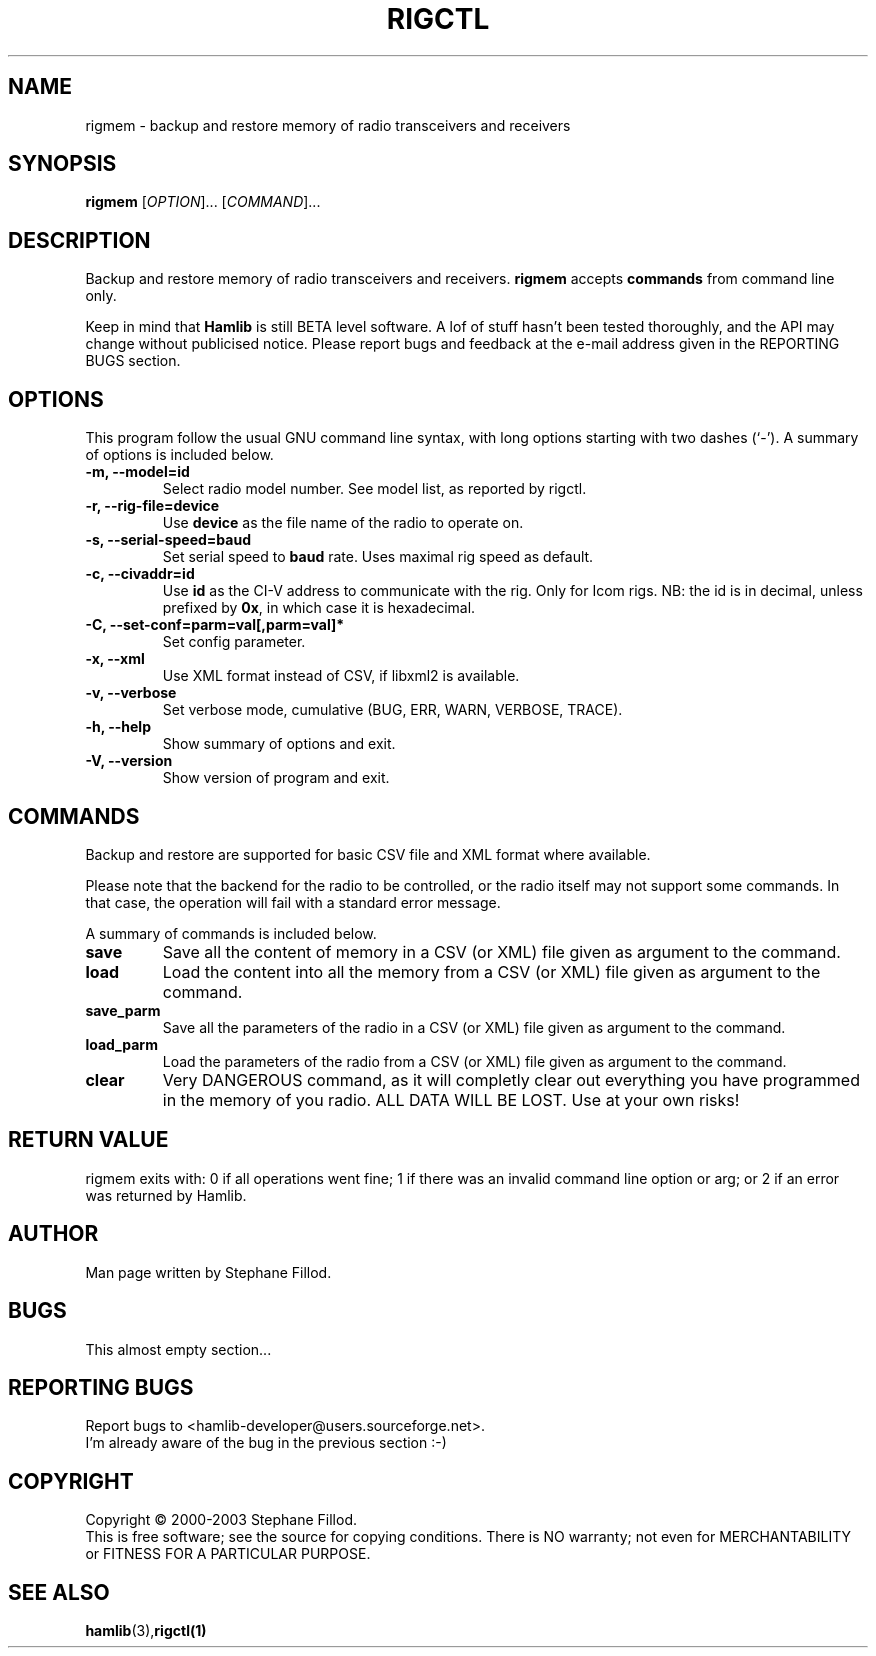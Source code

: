 .\"                                      Hey, EMACS: -*- nroff -*-
.\" First parameter, NAME, should be all caps
.\" Second parameter, SECTION, should be 1-8, maybe w/ subsection
.\" other parameters are allowed: see man(7), man(1)
.TH RIGCTL "1" "December 03, 2003" "Hamlib"
.\" Please adjust this date whenever revising the manpage.
.\"
.\" Some roff macros, for reference:
.\" .nh        disable hyphenation
.\" .hy        enable hyphenation
.\" .ad l      left justify
.\" .ad b      justify to both left and right margins
.\" .nf        disable filling
.\" .fi        enable filling
.\" .br        insert line break
.\" .sp <n>    insert n+1 empty lines
.\" for manpage-specific macros, see man(7)
.SH NAME
rigmem \- backup and restore memory of radio transceivers and receivers
.SH SYNOPSIS
.B rigmem
[\fIOPTION\fR]... [\fICOMMAND\fR]...
.SH DESCRIPTION
Backup and restore memory of radio transceivers and receivers.
\fBrigmem\fP accepts \fBcommands\fP from command line only.
.PP
.\" TeX users may be more comfortable with the \fB<whatever>\fP and
.\" \fI<whatever>\fP escape sequences to invode bold face and italics, 
.\" respectively.
Keep in mind that \fBHamlib\fP is still BETA level software. 
A lof of stuff hasn't been tested thoroughly, and the API may change
without publicised notice. Please report bugs and feedback at
the e-mail address given in the REPORTING BUGS section.
.SH OPTIONS
This program follow the usual GNU command line syntax, with long
options starting with two dashes (`-').
A summary of options is included below.
.TP
.B \-m, \-\-model=id
Select radio model number. See model list, as reported by rigctl.
.TP
.B \-r, --rig-file=device
Use \fBdevice\fP as the file name of the radio to operate on.
.TP
.B \-s, --serial-speed=baud
Set serial speed to \fBbaud\fP rate. Uses maximal rig speed as default.
.TP
.B \-c, --civaddr=id
Use \fBid\fP as the CI-V address to communicate with the rig. 
Only for Icom rigs. NB: the id is in decimal, unless prefixed by \fB0x\fP,
in which case it is hexadecimal.
.TP
.B \-C, \-\-set\-conf=parm=val[,parm=val]*
Set config parameter.
.TP
.B \-x, \-\-xml
Use XML format instead of CSV, if libxml2 is available.
.TP
.B \-v, \-\-verbose
Set verbose mode, cumulative (BUG, ERR, WARN, VERBOSE, TRACE).
.TP
.B \-h, \-\-help
Show summary of options and exit.
.TP
.B \-V, \-\-version
Show version of program and exit.

.SH COMMANDS
Backup and restore are supported for basic CSV file and XML format where available.
.PP
Please note that the backend for the radio to be controlled, 
or the radio itself may not support some commands. In that case, 
the operation will fail with a standard error message.
.PP
A summary of commands is included below.
.TP
.B save
Save all the content of memory in a CSV (or XML) file given as argument to the command.
.TP
.B load
Load the content into all the memory from a CSV (or XML) file given as argument to the command.

.TP
.B save_parm
Save all the parameters of the radio in a CSV (or XML) file given as argument to the command.
.TP
.B load_parm
Load the parameters of the radio from a CSV (or XML) file given as argument to the command.

.TP
.B clear
Very DANGEROUS command, as it will completly clear out everything you have programmed 
in the memory of you radio. ALL DATA WILL BE LOST. Use at your own risks!

.SH RETURN VALUE
rigmem exits with:
0 if all operations went fine; 1 if there was an invalid command line
option or arg; or 2 if an error was returned by Hamlib.

.SH AUTHOR
Man page written by Stephane Fillod.
.SH BUGS
This almost empty section...
.SH REPORTING BUGS
Report bugs to <hamlib-developer@users.sourceforge.net>.
.br
I'm already aware of the bug in the previous section :-)
.SH COPYRIGHT
Copyright \(co 2000-2003 Stephane Fillod.
.br
This is free software; see the source for copying conditions.
There is NO warranty; not even for MERCHANTABILITY
or FITNESS FOR A PARTICULAR PURPOSE.
.SH SEE ALSO
.BR hamlib (3), rigctl(1)

